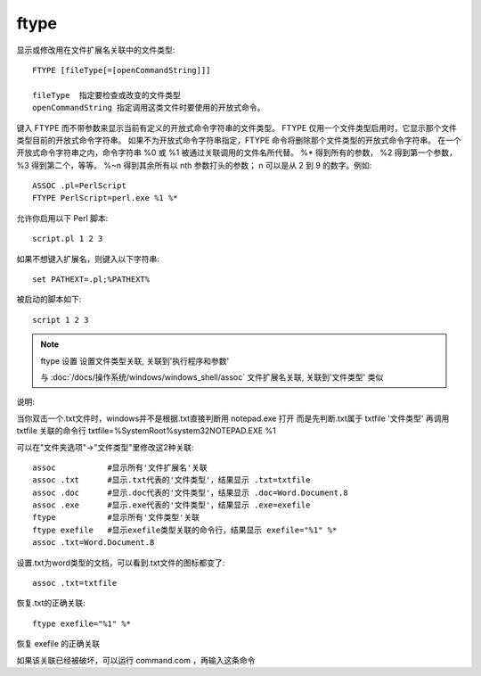 ================
ftype
================


.. post:: 2023-02-20 22:06:49
  :tags: windows, windows_shell
  :category: 操作系统
  :author: YanQue
  :location: CD
  :language: zh-cn


显示或修改用在文件扩展名关联中的文件类型::

  FTYPE [fileType[=[openCommandString]]]

  fileType  指定要检查或改变的文件类型
  openCommandString 指定调用这类文件时要使用的开放式命令。

键入 FTYPE 而不带参数来显示当前有定义的开放式命令字符串的文件类型。
FTYPE 仅用一个文件类型启用时，它显示那个文件类型目前的开放式命令字符串。
如果不为开放式命令字符串指定，FTYPE 命令将删除那个文件类型的开放式命令字符串。
在一个开放式命令字符串之内，命令字符串 %0 或 %1 被通过关联调用的文件名所代替。
%* 得到所有的参数，
%2 得到第一个参数，
%3 得到第二个，等等。
%~n 得到其余所有以 nth 参数打头的参数；
n 可以是从 2 到 9 的数字。例如::

    ASSOC .pl=PerlScript
    FTYPE PerlScript=perl.exe %1 %*

允许你启用以下 Perl 脚本::

    script.pl 1 2 3

如果不想键入扩展名，则键入以下字符串::

    set PATHEXT=.pl;%PATHEXT%

被启动的脚本如下::

    script 1 2 3

.. note::

  ftype 设置 设置文件类型关联, 关联到'执行程序和参数'

  与 :doc:`/docs/操作系统/windows/windows_shell/assoc` 文件扩展名关联, 关联到'文件类型' 类似

说明:

当你双击一个.txt文件时，windows并不是根据.txt直接判断用 notepad.exe 打开
而是先判断.txt属于 txtfile '文件类型'
再调用 txtfile 关联的命令行 txtfile=%SystemRoot%\system32\NOTEPAD.EXE %1

可以在"文件夹选项"→"文件类型"里修改这2种关联::

  assoc           #显示所有'文件扩展名'关联
  assoc .txt      #显示.txt代表的'文件类型'，结果显示 .txt=txtfile
  assoc .doc      #显示.doc代表的'文件类型'，结果显示 .doc=Word.Document.8
  assoc .exe      #显示.exe代表的'文件类型'，结果显示 .exe=exefile
  ftype           #显示所有'文件类型'关联
  ftype exefile   #显示exefile类型关联的命令行，结果显示 exefile="%1" %*
  assoc .txt=Word.Document.8

设置.txt为word类型的文档，可以看到.txt文件的图标都变了::

  assoc .txt=txtfile

恢复.txt的正确关联::

  ftype exefile="%1" %*

恢复 exefile 的正确关联

如果该关联已经被破坏，可以运行 command.com ，再输入这条命令


